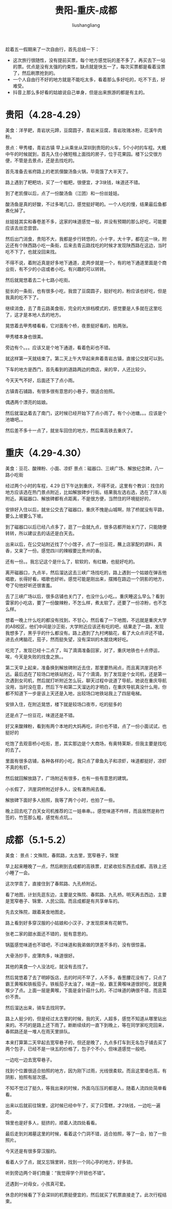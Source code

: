 # -*- coding:utf-8-*-
#+TITLE: 贵阳-重庆-成都
#+AUTHOR: liushangliang
#+EMAIL: phenix3443+github@gmail.com
#+STARTUP: overview

趁着五一假期来了一次自由行，首先总结一下：
+ 这次旅行很随性，没有提前买票，每个地方感觉玩的差不多了，再买去下一站的票。优点是没有太强的约束性，缺点就是快五一了，每次买票都是看着没票了，然后刷票抢到的。
+ 一个人自由行不好的地方就是不能吃太多，看着那么多好吃的，吃不下去，好难受。
+ 抖音上那么多好看的姑娘说自己单身，但是出来旅游的都是有主的。

* 贵阳（4.28-4.29）
  美食：洋芋耙，青岩状元蹄，豆腐圆子，青岩米豆腐，青岩玫瑰冰粉，花溪牛肉粉。

  景点：甲秀楼，青岩古镇
  早上从乘坐从深圳到贵阳的火车，5个小时的车程。大概中午的时候就到，首先入住小猪短租上面找的房子，位于花果园。楼下公交很方便，不管是去景点，还是去找吃的。

  首先准备去省府路上的老凯俚酸汤鱼火锅，毕竟饿了大半天了。

  路上遇到了粑粑坊，买了一个糍粑，很便宜，才3块钱，味道还不错。

  到了老凯俚以后，点了一份酸汤鱼（江团）和一份丝娃娃。

  酸汤鱼是真的好酸，不过多喝几口，感觉挺好喝的。一个人吃的慢，结果最后鱼都煮化掉了。

  丝娃娃其实和春卷差不多，这家的味道感觉一般，并没有预期的那么好吃，可能要应该去丝恋尝尝。

  然后出门消食，贵阳不大，我都是步行转悠的，小十字，大十字，都在这一块，附近还有个陕西路小吃一条街，后来去青云路找吃的时候才发现陕西路在这边，当时吃不下了，也就没回来找。

  不得不说，着附近真是好多地下通道，走两步就是一个，有的地下通道里面是个商业街，有不少的小店或者小吃。有兴趣的可以转转。

  然后就晃悠着去二十七路小吃街。

  挺长的一条街，也有很多小吃，我尝了豆腐圆子，挺好吃的，粉应该也好吃，但是我真的吃不下了。

  继续消食，去了青云路美食街，完全的大排档模式的，感觉要是人多就在这里吃了，这才是本地人去的地方。

  晃悠着去甲秀楼看看，它对面有个桥，夜景挺好看的，拍两张。

  甲秀楼本身也很美。

  旁边有个。。。应该又是个地下通道，看着色彩也不错。

  就这样第一天就结束了。第二天上午大早起来奔着青岩古镇，直接公交就可以到。

  下车的地方是西门，首先看到的道路两边的商店，来的早，人还比较少。

  今天天气不好，后面还下了点小雨。

  古镇青石铺路，有很多很有意思的小巷子，很适合拍照。

  偶遇两个漂亮的姑娘。

  然后就溜达着去了南门，这时候已经开始下了点小雨了。有个小池塘。。。应该是个池塘吧。。


  然后差不多十一点了，就坐车回住的地方，然后乘高铁去重庆了。

* 重庆（4.29-4.30）
  美食：豆花、酸辣粉、小面、凉虾
  景点：磁器口、三峡广场、解放纪念碑，八一路小吃街

  经过两个小时的车程，4.29 日下午达到重庆，不得不说，这里有个教训：找住的地方应该选在热门景点附近，比如解放碑步行街。结果我左选右选，选在了洋人街附近。离磁器口、解放碑都有点距离，不是很方便，当然住的环境挺好的，

  安排好入住以后，就坐公交去了磁器口，重庆不愧是山城啊，除了桥就没有平路，要么上坡要么下坡。

  到了磁器口以后已经八点多了，逛了一会就九点，很多店都开始关门了，只能随便转转，所以建议去的话还是白天去。

  出来以后，在公交站附近找了个小馆子，点了一份豆花，蘸上店家配的调料，真香，又来了一份。感觉四川的辣椒要比贵州的香。

  还有一份。。我忘记这个是什么了，软软的，有红糖，也挺好吃的。

  离开磁器口，九点半，然后溜达这去三峡广场找吃的，路上遇到一个姑娘在弹吉他唱歌，长得好看，唱歌也好听。感觉可能是刚出来，摆摊在路边一个阴影的地方，夸了句他好听还很害羞。

  去了三峡广场以后，很多店铺也关门了，也没什么小吃。。重庆睡这么早么？看到雷家的小吃店，要了一份酸辣粉，不怎么样，煮太软了，还要了一份凉粉，也不怎么样。

  想着一晚上什么吃的都没有找到，不甘心，然后看了一下地图，不远就是重庆大学的AB校区，他们中间是沙正街，大学附近应该还有吃的吧，结果走了一路，发现我想多了，黑乎乎的什么都没有。路上遇到了九村烤脑花，看了大众点评还不错，进去点烤脑花，茄子，然而挺失望，没有深圳的木屋烧烤好吃。

  吃完了，发现已经十二点了，叫了滴滴准备回家，对了，重庆地铁也十点停运，唉，今天是失败的找食之旅。。

  第二天早上起来，准备换到解放碑附近去住，那里要热闹点，而且离洪崖洞也不远。最后选在了较场口地铁站附近，叫了个滴滴，到了发现是个女司机，还是第一次遇到女司机，然后就打听附近怎么玩，聊天过程中说道了导航，她说在重庆导航没用，当时没在意，然后下午和第二天溜达的才明白，在重庆导航真没什么用，你都不知道下一步是该上天还是入地，出较场口地铁站我上了四层电梯。

  安排入住，在附近晃悠，楼下就是较场口夜市，吃的挺多的


  还是点了一份豆花，味道还是不错。


  好又来酸辣粉，看到有两个本地的大妈再吃，评价也不错，点了一份小面试试，也挺好的

  吃饱了去观音桥小吃街，恩，其实那边是个大商场，有奥特莱斯，但我主要是找吃的去了。

  里面有很多店铺，各种各样的小吃，我只点了章鱼丸子和凉虾，味道都挺好，凉虾不真的有虾。

  然后就回解放路了，广场附近有很多，也有一些有意思的建筑。

  小长假了，洪崖洞桥附近好多人，没有凑热闹去看。

  解放碑下面好多人拍照，我等了两个小时，也拍了一些。

  晚上回去吃了白天女司机推荐的江一娃串串。。感觉味道不咋样，而且居然是称竹签的，竹签那么粗，感觉有点坑。。

* 成都（5.1-5.2）
  美食：
  景点：文殊院，春熙路，太古里，宽窄巷子，锦里

  早上起来睡晚了一点，然后刷到去成都的高铁票，赶紧收拾东西去成都。高铁上还小睡了一会。

  这次学乖了，直接住到了春熙路、九孔桥附近。

  看了地图，计划先逛东边，主要是文殊院、春熙路、九孔桥。明天再去西边，主要是宽窄巷子、锦里、人民公园。而且成都是有共享单车的。

  先去文殊院，跟着美食地图走。

  路上看到好多穿汉服的小姑娘和小汉子，才发现原来有花朝节。

  张老二家的甜水面还不错的，挺有意思的。

  锅盔感觉味道也不错吧，不过味道和我弟做的饼差不多的，没有很惊喜。

  大骨汤抄手，皮薄肉多，味道很好。

  其他的美食一个人没法吃，就没有去找了。

  然后晃悠着了去了明婷饭店，去的时间不早了，人不多，香葱腰花没有了，只点了霸王黄喉和铁板茄子。铁板茄子太油了，味道一般，霸王黄喉味道很好吃，就是黄喉少了点。上面一层是黄喉，下面是金针菇什么的，不过味道的确很不错，而且菜价不贵。

  然后溜达出来，骑车去找同学。

  路上人挺少的，但是经过太古里的时候，我的天，人超多，感觉不知道从哪里钻出来的。不巧的是路上还下雨了。断断续续的一直下到晚上，等在同学家吃完回来，春熙路还是一堆人在雨天里排队。

  本来打算第二天早起去宽窄巷子的，但还是晚了，九点多打车到无名包子铺去买了两个包子，已经不是一块五的价格了，包子个不小，但味道感觉一般吧。

  一边吃一边去宽窄巷子。

  找到个位置很适合拍照的地方，因为刚下过雨，光线很柔软。而且这里墙也高，有阴影，拍照有层次感。


  不知不觉过了挺久，等我出来的时候，外面乌压压的都是人，随着人流四处简单看看。

  出来以后就前往锦里，这时候已经中午了，买了只雪糕，才2块钱，一边吃一遍走。

  锦里也是好多人，挺挤的，顺着人流四处看看。

  最后走到刘湘墓这里的时候，看着这个门洞不错，适合拍照，等了一会，拍了一些照片。

  今天还是有很多穿汉服的。

  看着人少了点，就又忘锦里转，找到一个同心亭的地方，好多锁。

  听到旁边两个哥们商量：“我觉得学个开锁也不错”。

  还遇到一对母女，小孩真可爱。


  休息的时候看了下会深圳的机票挺便宜的，然后就买了机票直接走了。此次行程结束。
